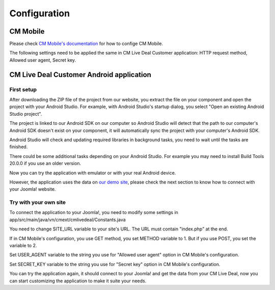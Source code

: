 =============
Configuration
=============

CM Mobile
---------

Please check `CM Mobile's documentation <http://cm-mobile.readthedocs.org/en/latest/pages/configuration.html>`_ for how to confige CM Mobile.

The following settings need to be applied the same in CM Live Deal Customer application: HTTP request method, Allowed user agent, Secret key.

CM Live Deal Customer Android application
-----------------------------------------

First setup
^^^^^^^^^^^

After downloading the ZIP file of the project from our website, you extract the file on your component and open the project with your Android Studio. For example, with Android Studio's startup dialog, you select "Open an existing Android Studio project".

.. image:: ../images/startup_dialog.jpg

The project is linked to our Android SDK on our computer so Android Studio will detect that the path to our computer's Android SDK doesn't exist on your component, it will automatically sync the project with your computer's Android SDK.

.. image:: ../images/sync_sdk.jpg

Android Studio will check and updating required libraries in background tasks, you need to wait until the tasks are finished.

.. image:: ../images/background_tasks.jpg

There could be some additional tasks depending on your Android Studio. For example you may need to install Build Tools 20.0.0 if you use an older version.

.. image:: ../images/sync_glade.jpg

Now you can try the application with emulator or with your real Android device.

.. image:: ../images/emulator.jpg

However, the application uses the data on `our demo site <http://livedealdemo.cmext.vn/>`_, please check the next section to know how to connect with your Joomla! website.

Try with your own site
^^^^^^^^^^^^^^^^^^^^^^

To connect the application to your Joomla!, you need to modify some settings in app/src/main/java/vn/cmext/cmlivedeal/Constants.java

.. image:: ../images/settings.jpg

You need to change SITE_URL variable to your site's URL. The URL must contain "index.php" at the end.

If in CM Mobile's configuration, you use GET method, you set METHOD variable to 1. But if you use POST, you set the variable to 2.

Set USER_AGENT variable to the string you use for "Allowed user agent" option in CM Mobile's configuration.

Set SECRET_KEY variable to the string you use for "Secret key" option in CM Mobile's configuration.

You can try the application again, it should connect to your Joomla! and get the data from your CM Live Deal, now you can start customizing the application to make it suite your needs.